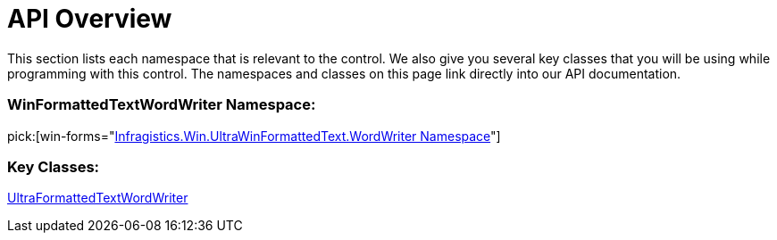 ﻿////

|metadata|
{
    "name": "winformattedtextwordwriter-api-overview",
    "controlName": ["WinFormattedTextWordWriter"],
    "tags": ["API"],
    "guid": "c897448e-a422-4478-9087-520588c53eae",  
    "buildFlags": [],
    "createdOn": "2011-03-15T15:28:33.0353797Z"
}
|metadata|
////

= API Overview

This section lists each namespace that is relevant to the control. We also give you several key classes that you will be using while programming with this control. The namespaces and classes on this page link directly into our API documentation.

=== WinFormattedTextWordWriter Namespace:

pick:[win-forms="link:infragistics4.win.ultrawinformattedtext.wordwriter.v{ProductVersion}~infragistics.win.ultrawinformattedtext.wordwriter_namespace.html[Infragistics.Win.UltraWinFormattedText.WordWriter Namespace]"]

=== Key Classes:


link:infragistics4.win.ultrawinformattedtext.wordwriter.v{ProductVersion}~infragistics.win.ultrawinformattedtext.wordwriter.ultraformattedtextwordwriter.html[UltraFormattedTextWordWriter]
